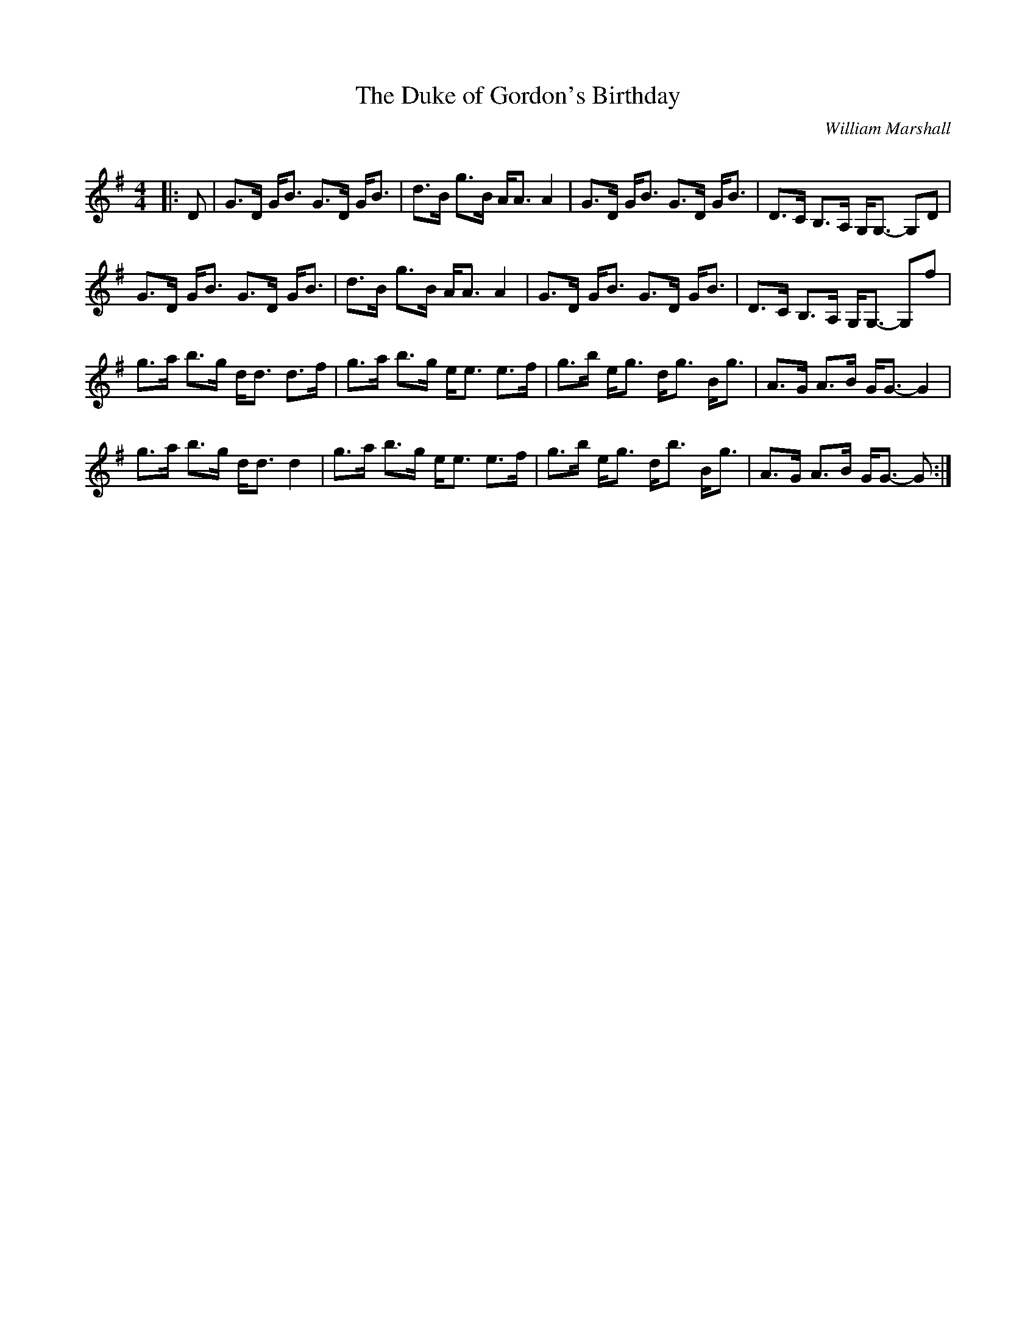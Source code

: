 X:1
T: The Duke of Gordon's Birthday
C:William Marshall
R:Strathspey
Q: 128
K:G
M:4/4
L:1/16
|:D2|G3D GB3 G3D GB3|d3B g3B AA3 A4|G3D GB3 G3D GB3|D3C B,3A, G,G,3 -G,2D2|
G3D GB3 G3D GB3|d3B g3B AA3 A4|G3D GB3 G3D GB3|D3C B,3A, G,G,3 -G,2f2|
g3a b3g dd3 d3f|g3a b3g ee3 e3f|g3b eg3 dg3 Bg3|A3G A3B GG3 -G4|
g3a b3g dd3 d4|g3a b3g ee3 e3f|g3b eg3 db3 Bg3|A3G A3B GG3 -G2:|

